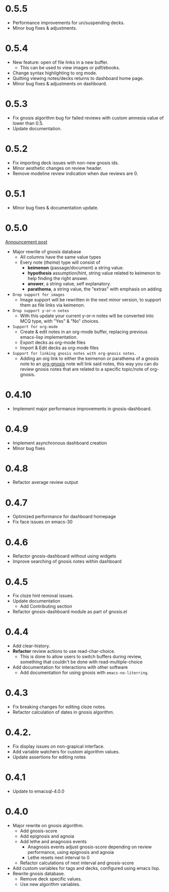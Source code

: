 * 0.5.5
+ Performance improvements for un/suspending decks.
+ Minor bug fixes & adjustments.
* 0.5.4
+ New feature: open of file links in a new buffer.
  + This can be used to view images or pdf/ebooks.
+ Change syntax highlighting to org mode.
+ Quitting viewing notes/decks returns to dashboard home page.
+ Minor bug fixes & adjustments on dashboard.
* 0.5.3
+ Fix gnosis algorithm bug for failed reviews with custom amnesia
  value of lower than 0.5.
+ Update documentation.

* 0.5.2
+ Fix importing deck issues with non-new gnosis ids.
+ Minor aesthetic changes on review header.
+ Remove modeline review indication when due reviews are 0.

* 0.5.1
+ Minor bug fixes & documentation update.

* 0.5.0
[[http://thanosapollo.org/posts/gnosis-0-5-0-release/][Announcement post]]

+ Major rewrite of gnosis database
  + All columns have the same value types
  + Every note (/thema/) type will consist of
    + *keimenon* (passage/document) a string value.
    + *hypothesis* assumption/hint, string value related to keimenon
      to help finding the right answer.
    + *answer*, a string value, self explanatory.
    + *parathema*, a string value, the "extras" with emphasis on adding
+ =Drop support for images=
  + Image support will be rewritten in the next minor version, to
    support them as file links via keimenon.
+ =Drop support y-or-n notes=
  + With this update your current y-or-n notes will be converted into
    MCQ type, with "Yes" & "No" choices.
+ =Support for org-mode=
  + Create & edit notes in an org-mode buffer, replacing previous
    emacs-lisp implementation.
  + Export decks as org-mode files
  + Import & Edit decks as org-mode files
+ =Support for linking gnosis notes with org-gnosis notes.=
  + Adding an org link to either the keimenon or parathema of a gnosis
    note to an [[https://thanosapollo.org/projects/org-gnosis/][org-gnosis]] note will link said notes, this way you can
    do review gnosis notes that are related to a specific topic/note
    of org-gnosis.

* 0.4.10
+ Implement major performance improvements in gnosis-dashboard.
  
* 0.4.9
- Implement asynchronous dashboard creation
- Minor bug fixes
  
* 0.4.8
+ Refactor average review output

* 0.4.7
+ Optimized performance for dashboard homepage
+ Fix face issues on emacs-30

* 0.4.6
+ Refactor gnosis-dashboard without using widgets
+ Improve searching of gnosis notes within dashboard

* 0.4.5
+ Fix cloze hint removal issues.
+ Update documentation
  + Add Contributing section
+ Refactor gnosis-dashboard module as part of gnosis.el

* 0.4.4
+ Add clear-history.
+ *Refactor* review actions to use read-char-choice.
  + This is done to allow users to switch buffers during review,
    something that couldn't be done with read-multiple-choice
+ Add documentation for interactions with other software
  + Add documentation for using gnosis with =emacs-no-literring=.

* 0.4.3
+ Fix breaking changes for editing cloze notes.
+ Refactor calculation of dates in gnosis algorithm.

* 0.4.2.

+ Fix display issues on non-grapical interface.
+ Add variable watchers for custom algorithm values.
+ Update assertions for editing notes

* 0.4.1
+  Update to emacsql-4.0.0

* 0.4.0
+ Major rewrite on gnosis algorithm.
  + Add gnosis-score
  + Add epignosis and agnoia
  + Add lethe and anagnosis events
    + Anagnosis events adjust gnosis-score
      depending on review performance, using epignosis
      and agnoia
    + Lethe resets next interval to 0
  + Refactor calculations of next interval and gnosis-score
+ Add custom variables for tags and decks, configured using emacs
  lisp.
+ Rewrite gnosis database.
  + Remove deck specific values.
  + Use new algorithm variables.


